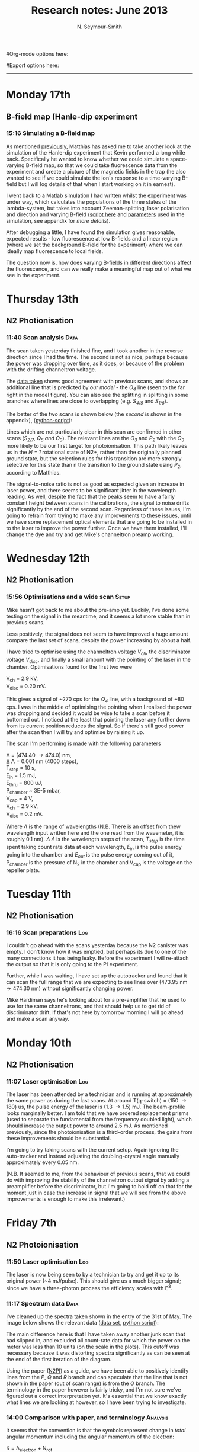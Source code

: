 #+TITLE: Research notes: June 2013
#+AUTHOR: N. Seymour-Smith
#Org-mode options here:
#+TODO: TODO | DONE CNCL HOLD
#+STARTUP: hidestars
#Export options here:
#+OPTIONS: toc:3 num:nil ^:t
#+STYLE: <link rel="stylesheet" type="text/css" href="../../css/styles.css" />

#+BEGIN_HTML
<hr>
#+END_HTML

* Monday 17th 
** B-field map (Hanle-dip experiment
*** 15:16 Simulating a B-field map
As mentioned [[file:~/Documents/logs/2013/05/may13.org::*Hanle%20dip%20simulation][previously]], Matthias has asked me to take another look at
the simulation of the Hanle-dip experiment that Kevin performed a long
while back. Specifically he wanted to know whether we could simulate a
space-varying B-field map, so that we could take fluorescence data
from the experiment and create a picture of the magnetic fields in the
trap (he also wanted to see if we could simulate the ion's response to
a time-varying B-field but I will log details of that when I start
working on it in earnest). 

I went back to a Matlab simulation I had written whilst the experiment
was under way, which calculates the populations of the three states of
the lambda-system, but takes into account Zeeman-splitting, laser
polarisation and direction and varying B-field ([[file:hanle_effect/Hanle_dip_nd.m][script here]] and
[[file:hanle_effect/kevin_params.m][parameters]] used in the simulation, see appendix for [[*Hanle%20dip%20experiment%20parameters][more details]]). 

After debugging a little, I have found the simulation gives
reasonable, expected results - low fluorescence at low B-fields and a
linear region (where we set the background B-field for the experiment)
where we can ideally map fluorescence to local fields.

The question now is, how does varying B-fields in different directions
affect the fluorescence, and can we really make a meaningful map out
of what we see in the experiment. 

* Thursday 13th
** N2 Photionisation
*** 11:40 Scan analysis 					       :Data:
The scan taken yesterday finished fine, and I took another in the
reverse direction since I had the time. The second is not as nice,
perhaps because the power was dropping over time, as it does, or
because of the problem with the drifting channeltron voltage. 

The [[file:N2PI/12-6-13][data taken]] shows good agreement with previous scans, and shows an
additional line that is predicted by [[*16:13%20Fitting][our model]] - the /O_4/ line (seen
to the far right in the model figure). You can also see the splitting
in splitting in some branches where lines are close to overlapping
(e.g. /S_{4/5}/ and /S_{1/8}/).

The better of the two scans is shown below (the [[*Second%20N2%20photoionisation%20scan][second]] is shown in
the appendix), ([[file:N2PI/scripts/N2PI_plot1.py][python-script]]):

#+CAPTION: Figure 3, N2 photoionisation spectrum. 
#+CAPTION: Labels are derived from the paper (appendix), apart from
#+CAPTION: that of the /O_3/ and /O_4/ lines, which are predicted
#+CAPTION: by the model.
#+LABEL: fig:N2-PI-spectrum2
[[file:img/n2_scan18][file:img/n2_scan18.png]]

Lines which are not particularly clear in this scan are confirmed in
other scans (/S_{2/7}, Q_5 and O_3/). The relevant lines are the /O_3/
and /P_2/ with the /O_3/ more likely to be our first target for
photoionisation. This path likely leaves us in the /N = 1/ rotational
state of N2+, rather than the originally planned ground state, but the
selection rules for this transition are more strongly selective for
this state than n the transition to the ground state using /P_2/,
according to Matthias. 

The signal-to-noise ratio is not as good as expected given an increase
in laser power, and there seems to be significant jitter in the
wavelength reading. As well, despite the fact that the peaks seem to
have a fairly constant height between scans in the calibrations, the
signal to noise drifts significantly by the end of the second
scan. Regardless of these issues, I'm going to refrain from trying to
make any improvements to these issues, until we have some replacement
optical elements that are going to be installed in to the laser to
improve the power further. Once we have them installed, I'll change
the dye and try and get Mike's channeltron preamp working. 

* Wednesday 12th
** N2 Photionisation
*** 15:56 Optimisations and a wide scan				      :Setup:
Mike hasn't got back to me about the pre-amp yet. Luckily, I've done
some testing on the signal in the meantime, and it seems a lot more
stable than in previous scans.

Less positively, the signal does not seem to have improved a huge
amount compare the last set of scans, despite the power increasing by
about a half. 

I have tried to optimise using the channeltron voltage /V_ch/, the
discriminator voltage /V_disc/, and finally a small amount with the
pointing of the laser in the chamber. Optimisations found for the
first two were

V_ch = 2.9 kV,\\
V_disc = 0.20 mV.

This gives a signal of ~270 cps for the /Q_4/ line, with a background
of ~80 cps. I was in the middle of optimising the pointing when I
realised the power was dropping and decided it would be wise to take a
scan before it bottomed out. I noticed at the least that pointing the
laser any further down from its current position reduces the
signal. So if there's still good power after the scan then I will try
and optimise by raising it up. 

The scan I'm performing is made with the following parameters

\Lambda = (474.40 \to 474.0) nm,\\
\Delta \Lambda = 0.001 nm (4000 steps),\\
T_step = 10 s,\\
E_in = 1.5 mJ,\\
E_thru = 800 uJ,\\
P_chamber ~ 3E-5 mbar,\\
V_cap = 4 V,\\
V_ch = 2.9 kV,\\
V_disc = 0.2 mV.

Where /\Lambda/ is the range of wavelengths (N.B. There is an offset from thew
wavelength input written here and the one read from the wavemeter, it
is roughly 0.1 nm). /\Delta \Lambda/ is the wavelength steps of the
scan, /T_step/ is the time spent taking count rate data at each
wavelength,  /E_in/ is the pulse energy going into the chamber and
/E_out/ is the pulse energy coming out of it, P_chamber is the
pressure of N_2 in the chamber and V_cap is the voltage on the
repeller plate.

* Tuesday 11th
** N2 Photionisation
*** 16:16 Scan preparations						:Log:
I couldn't go ahead with the scans yesterday because the N2 canister
was empty. I don't know how it was emptied, but perhaps its due to one
of the many connections it has being leaky. Before the experiment I
will re-attach the output so that it is only going to the PI
experiment. 

Further, while I was waiting, I have set up the autotracker and found
that it can scan the full range that we are expecting to see lines
over (473.95 nm \to 474.30 nm) without significantly changing power.

Mike Hardiman says he's looking about for a pre-amplifier that he used
to use for the same channeltrons, and that should help us to get rid
of discriminator drift. If that's not here by tomorrow morning I will
go ahead and make a scan anyway.

* Monday 10th
** N2 Photionisation
*** 11:07 Laser optimisation					       :Log:
The laser has been attended by a technician and is running at
approximately the same power as during the last scans. At around
T(q-switch) = (150 \to 180) us, the pulse energy of the laser is (1.3
\to 1.5) mJ. The beam-profile looks marginally better. I am told that
we have ordered replacement prisms (used to separate the fundamental
from the frequency doubled light), which should increase the output
power to around 2.5 mJ. As mentioned previously, since the
photoionisation is a third-order process, the gains from these
improvements should be substantial. 

I'm going to try taking scans with the current setup. Again ignoring
the auto-tracker and instead adjusting the doubling-crystal angle
manually approximately every 0.05 nm.

(N.B. It seemed to me, from the behaviour of previous scans, that we
could do with improving the stability of the channeltron output signal
by adding a preamplifier before the discriminator, but I'm going to
hold off on that for the moment just in case the increase in signal
that we will see from the above improvements is enough to make this
irrelevant.)

* Friday 7th
** N2 Photoionisation
*** 11:50 Laser optimisation					 :Log:
The laser is now being seen to by a technician to try and get it up to
its original power (~4 mJ/pulse). This should give us a much bigger
signal; since we have a three-photon process the efficiency scales
with E^3.
*** 11:17 Spectrum data 					       :Data:
I've cleaned up the spectra taken shown in the entry of the 31st of
May. The image below shows the relevant data ([[file:~/Documents/logs/2013/05/N2PI][data set]], [[file:scripts/N2PI_plot1.py][python script]]): 

#+CAPTION: Figure 1. 
#+CAPTION: Spectrum of N2 photoionisation, and power of the laser
#+CAPTION: as the scan was being taken. 
#+LABEL: fig:N2-PI-spectrum
[[file:img/N2PI_spec.png][file:img/N2PI_spec.png]]

The main difference here is that I have taken away another junk scan
that had slipped in, and excluded all count-rate data for which the
power on the meter was less than 10 units (on the scale in the
plots). This cutoff was necessary because it was distorting spectra
significantly as can be seen at the end of the first iteration of the
diagram. 

Using the paper ([[file:2013/06/img/n2pi.pdf][N2PI]]) as a guide, we have been able to positively
identify lines from the /P/, /Q/ and /R/ branch and can speculate that
the line that is not shown in the paper (out of scan range) is from
the /O/ branch. The terminology in the paper however is fairly tricky,
and I'm not sure we've figured out a correct interpretation yet. It's
essential that we know exactly what lines we are looking at however,
so I have been trying to investigate.

*** 14:00 Comparison with paper, and terminology 		   :Analysis:
It seems that the convention is that the symbols represent change in
/total/ angular momentum including the angular momentum of the
electron: 

K = \Lambda_{electron} + N_{rot}

In this case we would expect that the /R_0/ line represents the `bare'
electronic transition frequency, with no adjustments for rotational
energy: 

N_{X} = 0, \\
\Delta K = +1, \\
\Delta \Lambda = +1, \\
\to N_{a} = 0.

Where /X/ and /a/ subscripts refer to the ground and excited states
respectively. The additional rotational energy of these states is
given by:

#+LABEL: eqn:rotational-splitting
\Delta E_i = B_i \cdot N(N+1), [eqn.1]\\
(i = X, a)

Given these relations we would expect that the spacing of the lines in
the R-branch (/R_0/, /R_1/, /R_2/ etc.), would increase quadratically in
accordance with the difference of the rotational constants /B_X/ and
/B_a/. We also expect that the rotational constant for the excited state
should be smaller than that of the ground state, given that the
wavefunction is more spread out and therefore has a larger moment of
inertia. This should give lines with quadratic spacing, succesively
reducing in energy (or increasing in wavelength).

The characteristic of the R-branch in the paper, however, is not like
this. Instead the energy spacing first increases, before reaching a
turning point between /R_2/ and /R_3/ and then going on to decrease
quadratically. By similar arguments to the above, this is the
characteristic of a branch of transitions where the rotational number
increases by 1 (which, in this terminology and for this transition
would be an S-branch). 

The paper's Q-branch in fact behaves in the way we would expect the
R-branch to behave, or as a Q-branch would behave for an excited state
with no electron angular momentum. It doesn't seem likely that the
notation is wrong however, since the fact that /Q/ subscripts start at 1
and /P/ subscripts start at 2 are another indication of correct
interpretation of the terminology. 

*** 16:13 Fitting						   :Analysis:
Taking a heuristic approach, we fit the data to a model that takes
into account rotational splittings of the two levels according to
equation 1 (\ref{eqn:rotational-splitting}). We can then start with
either assumption that R-branch or the Q-branch is the /\Delta N = 0/
transition, and see which model fits best.

- /Follows an explanation of fitting using the Q-branch (short answer:
  it didn't work):/ 

Assuming the Q-branch is /\Delta N = 0/, and taking the literature value
of the ground state rotational constant (~1.9) we find an excited
state rotational constant of ~1.75. Since the Q-branch in the paper
only starts at 1 we can either assume that /Q_{0}/ is disallowed and
extrapolate where it would be, or that /Q_{1}/ is the fundamental
transition. Either way we can fit the Q-branch easily to the paper,
but then using the calculated value of /B_{a}/, we get no agreement with
any of the other lines in the paper or our spectrum.

- /And using the R-branch (short answer: it kind-of works):/

#+CAPTION: Figure 2.
#+CAPTION: Fit to the N_2 photionisation data for low values of /K (K < 3)/.
#+CAPTION: Higher values give a bad fit. The stars represent observed spectral lines. 
#+LABEL: fig:low-k-fit
[[file:img/low_k_fit.png][file:img/low_k_fit.png]]

Using the /R_0/ line as the fundamental electronic transition, we can
calculate /B_X/ from the energy difference:

\Delta E = E(R_0) - E(Q_1) \\
\Delta E = 2B_X.

This gives us a value of /B_X/ of ~0.9, which disagrees with the
literature value fairly significantly (approx. a factor of
2). Regardless this fits the paper data well for the lines that we
have that are only determined by /R_0/ and /B_X/ (/R_0/, /Q_1/ and
/P_2/).

Similarly, we can calculate a value of /B_a/ from the energy
difference of the /S_0/ and /R_0/ branches. This gives us a value of
/B_a/ of ~1.9, which clearly goes against the expectation that /B_a <
B_X/. Again disregarding the discrepancy, we find that we get a good
fit to the /S_0/ line (dependent only on /B_a/), and additionally
it gives us a good fit for lines ending in /K=2/ of the upper
state. Beyond this both the characteristic and the fit is far off.

This fit is shown in Fig. 2 (\ref{fig:low-k-fit}) ([[file:scripts/PISpectrum.m][matlab
script]]). There are several fitted lines that match the data, and their
allocations also match those of the paper. The lines that have no
corresponding data-points do have corresponding lines or allocations
in the paper. The data points that don't have corresponding lines have
corresponding allocations in the paper, and come from transitions to
the excited state with /K>2/.

* To do
** Molecular Lab Experiments
*** HOLD Photoionisation of N2 					    :Nic:Amy:
**** DONE [#A] Identify appropriate gnd-state transition
- <2013-05-08 Wed>
Jack has done most of the work here. Just a case of optimising power
etc. 
- <2013-05-14 Tue> 
Jack has had to move on to fibre shooting after some trouble with
getting a spectrum around the gnd-state transition. I'm going to take
over generally, once Matthias has reoptimised the laser and finished
baking the chamber (having just replaced the channeltron).
- <2013-05-31 Fri>
I managed to get a full spectrum on Wednesday and analyse it today. I
think we've got the whole series of lines, and I've handed it over to
Matthias to see if he can identify the ground state transition from
it.
- <2013-06-07 Fri>
Depending on interpretation of the paper we're using ([[file:2013/06/img/n2pi.pdf][N2PI]]), we either
have the lines we need or they are a little further to the low energy
end of the scale than we currently have. Need help interpreting paper,
and will take another longer scan just in case, once the laser is
optimised. 
- <2013-06-13 Thu>
/O_3/ transition identified ([[*11:40%20Scan%20analysis][11:40 Scan analysis]]). 

**** TODO Replace damaged optical elements in laser
**** TODO Build power supply for discriminator preamp
**** TODO Re-take spectra with better S-N
*** HOLD Work on DACs for the new SCL				  :Nic:Kevin:
**** HOLD Building boards
- <2013-01-25 Fri> Matthias has the plans:
Pester him for them.
- <2013-01-31 Thu> Received:
Matthias sent them ages ago, but I didn't spot them in my mail. He's
still yet to order the actual DACs though, so there's still time. I
could make the boards however, in preparation.
- <2013-02-04 Mon> Matthias is making the boards:
Matthias is making the boards, I think it'll just be up to me to
program the whole thing.
- <2013-02-04 Mon> Pins used:
Check with Matthias that his design has incorporated these pins as
I/Os:
+ Port D: RD8 (peak detect input), RD5 (CN_interrupt)
+ U2RX pins, unless he's already designed these away
**** HOLD Programming
***** TODO Write SPI library for PIC comms with computer
***** TODO Write SPI library for PIC comms with DAC

*** TODO [#B] Code an automation program for experiments	  :Nic:Kevin:
**** TODO [#B] Fast autocorrelation calculation
- <2013-04-09 Tue>
[ ] Try using CUDA for a fast autocorrelation calculation |
- <2013-04-09 Tue>
Maybe first just try using Wolfgang's code. It might just be fast
enough on its own.
**** HOLD [#C] Plan out experiment process
- <2013-05-30 Thu>
Waiting on Keving to collect some data on `phonon-laser' type
amplification of the dipole force before we can decide on the exact
experimental procedure. 
**** HOLD [#C] Describe phonon laser trick in notes
- <2013-05-15 Wed>
Check if I already have.
- <2013-06-10 Mon>
Only really required if it turns out to be usable. Waiting on Kevin's
results. 
*** TODO [#B] Simulations						:Nic:
**** TODO [#B] Hanle dip/b-field map simulation
***** TODO Fluorescence as a function of B-field for different light pol.
***** TODO Sanity check: modulation sensitivity reduce at higher B-field?
***** TODO B-field modulation frequency response (reduce laser Rabi f.)
**** TODO [#C] Single ion `heat-engine' effect
- <2013-05-30 Thu>
Does the oscillation have something to do with a kind of `parametric'
excitation from the laser pressure - Perhaps the ion only feels force
from the laser when it is at the edges of its oscillation (no Doppler
shift).
**** HOLD [#C] One or two calcium ions
- <2013-03-22 Fri>
Although an extra ion will reduce the acceleration of the crystal due
to the dipole force, is the increase in signal a good trade-off?
- <2013-05-28 Tue>
This question is not important if the `phonon-laser'-like approach
we're going to try and take works well. This idea is on hold until
more work is done there.

** General
*** HOLD Pseudopotential calculations for Oxford
- <2013-06-07 Fri>
Sent to Laura, awaiting feedback on usage.
*** HOLD Find submissions for ITCM-Sussex.com
- <2012-11-13 Tue>
Matthias has reminded us to look through the old website for these.

- <2012-11-20 Tue> 
I should add a scanning cavity lock section to the "Technology" page
of the site (extended abstract?).
  
Furthermore, I think it'd be nice to look over the diagrams that are
on there already, and think about whether or not I could make some
improved ones in POVRAY.

- <2012-11-26 Mon>
Rev. Sci. Instrum. 81, 075109 2010:

"We have implemented a compact setup for long-term laser frequency
stabilization. Light from a stable reference laser and several slave
lasers is coupled into a confocal Fabry–Pérot resonator. By
stabilizing the position of the transmission peaks of the slave lasers
relative to successive peaks of the master laser as the length of the
cavity is scanned over one free spectral range, the long-term
stability of the master laser is transferred to the slave lasers.

By using fast analog peak detection and low-latency
microcontroller-based digital feedback, with a scanning frequency of 3
kHz, we obtain a feedback bandwidth of 380 Hz and a relative stability
of better than 10 kHz at timescales longer than 1 s."

Current undergraduate/masters projects are focused on implementing our
scanning cavity lock design with a cheap and feature-rich
microcontroller from the dsPIC line
(http://www.microchip.com/). Automated impulse-response-function
analysis and digital filter generation will provide significant
improvements to bandwidth and stability.

- <2013-01-04 Fri> Comments on current webpage:
1. There are no sub-titles at the lowest level of the pages when looking
   at the research interests. e.g. "ion-photon entanglement" is a page
   inside "cavity-QED", but when you click on it it is title only
   "cavity-QED".
2. Only "charge exchange reactions" in the molecular physics
   section. Should we show something about our research direction?
3. Can we add references to our papers in the "crystal weighing" and
   "optical excitation" sections?

*** HOLD Ask Hiroki for a look at the code for cavity mode prop.
- <2012-11-06 Tue>  
Asked Hiroki, but he hasn't finished it yet. 

*** TODO [#B] Job application research				   :noexport:
**** Drewsen group
**** Innsbruck group
**** Munich group
** Meetings							   :noexport:
** Journal & Theory club					   :noexport:
*** Rota
- Nic
- Stephen
- Amy
- Hiroki
- Jack
- Michael
- Kevin
- Markus
Theory club is offset by +4.
*** Papers to look at
**** DONE [12-10-2012]  Cold molecular reactions with quadrupole guide
**** TODO Brian Odom's manuscript
**** TODO Koehl's Dipole trap + ion trap
**** TODO Wielitsch's MOT + ion trap
**** TODO <2012-11-06 Tue> Michael Koehl's latest on arXiv (last Friday)
*** General papers
*** Theory subjects
**** TODO Applications for data analysis and simulation
*** Books
- Molecular Quantum Mechanics, Aleins, Friedman

** To do, non-work						   :noexport:
*** TODO Learn CSS/Jekyll
- <2013-05-24 Fri>
*** TODO Illustrate hydrogen wavefunctions in POV-ray
- <2013-05-24 Fri>
*** TODO Move ISA
- <2013-04-24 Wed>
Check Guardian article on cooperative banks
*** TODO Purchase 
- Scarf
- Atomic physics text book
- Thermodynamics text book
- Quantum optics text book
- Backup-drive replacement
*** TODO Dekatron
- [ ] 555 timer input

* Appendix
** Second N2 photoionisation scan
[[file:img/n2_scan19][file:img/n2_scan19.png]]
** Hanle dip experiment parameters
The file used in the simulation only has what has been derived from
the stats Kevin gave me - here are the full set of parameters:

N.B. The x-axis is defined as the trap axis. The y-axis is
perpendicular to this in the horizontal plane. The z-axis is the
vertical axis. $\alpha$ is defined as the angle from the x-axis in the
horizontal plane, $\beta$ as the angle away from the horizontal plane. 

*** Lasers
The first two are the main lasers, and to start with I have not
included the third in the simulation. The main purpose of it is for
radial cooling, and because of its low power and large size, I'm
hoping it won't make a big difference.

| wavelength /nm | detuning /MHz | Power /uW | beam diameter /um | \alpha /deg | \beta /deg | polarisation |
|----------------+---------------+-----------+-------------------+-------------+------------+--------------|
|            397 |           -30 |         5 |                28 |           0 |          0 | \sigma_{+}   |
|            866 |             0 |      1000 |               145 |         180 |          0 | Y            |
|            397 |           -30 |         1 |                60 |          85 |          0 | X            |

*** B-field
These are only approximate. I think the y coils actually have
different dimensions/separations from the other two, which is why I've
made a table that I can fill in appropriately when I have the values. 
The coils each have $N=100$ turns.

| axis | separation /mm | diameter /mm | current /mA |
|------+----------------+--------------+-------------|
| x    |            140 |          115 |       106.9 |
| y    |            140 |          115 |           0 |
| z    |            140 |          115 |        16.3 |
